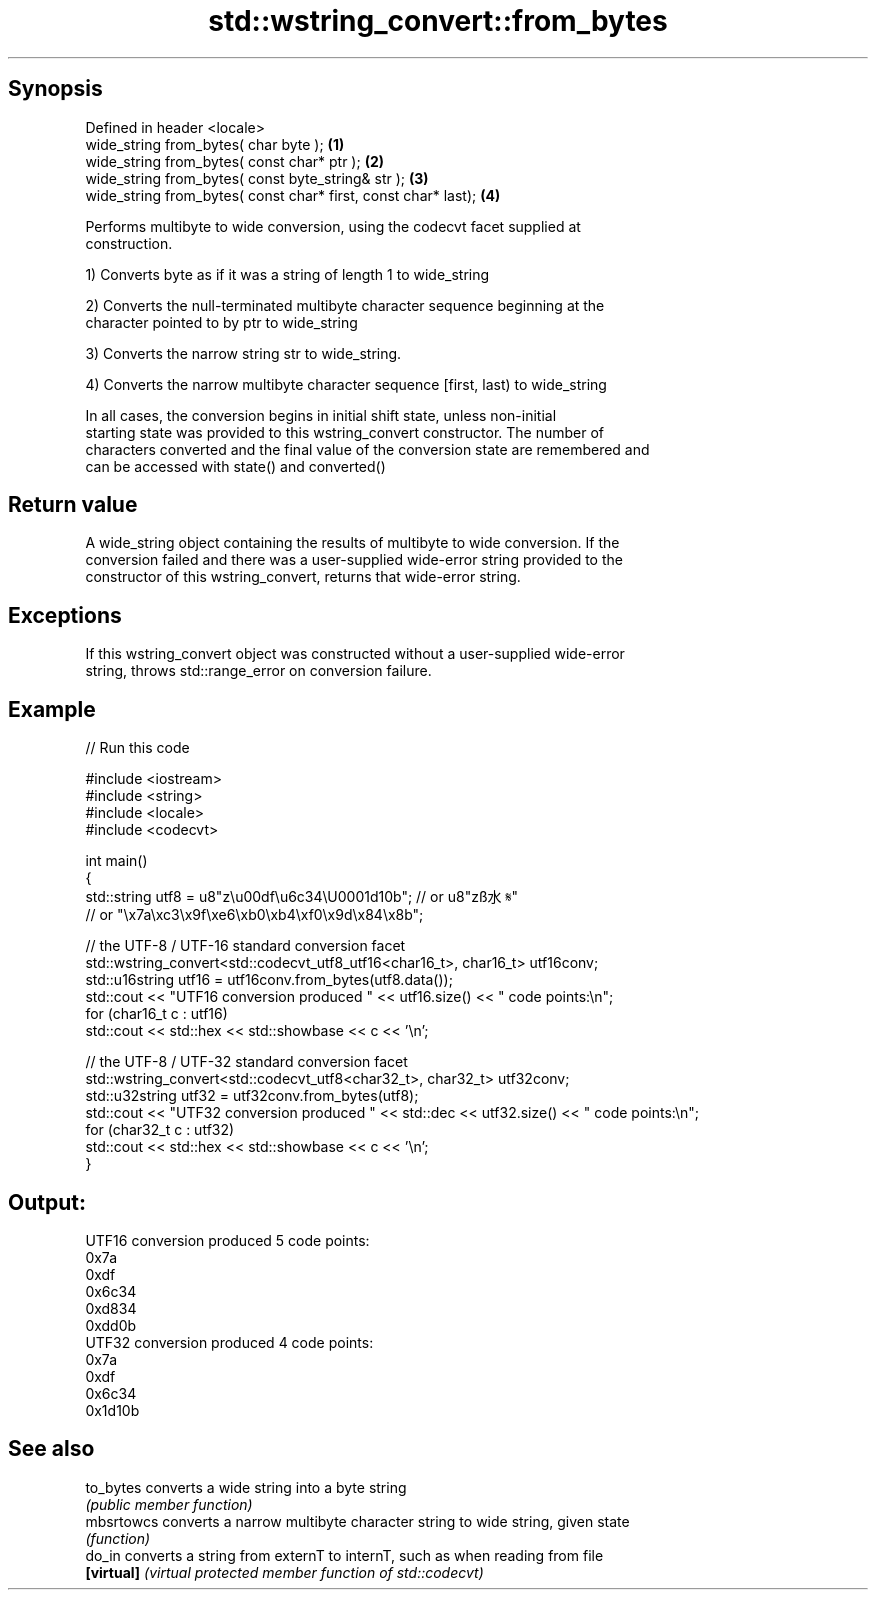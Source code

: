 .TH std::wstring_convert::from_bytes 3 "Sep  4 2015" "2.0 | http://cppreference.com" "C++ Standard Libary"
.SH Synopsis
   Defined in header <locale>
   wide_string from_bytes( char byte );                          \fB(1)\fP
   wide_string from_bytes( const char* ptr );                    \fB(2)\fP
   wide_string from_bytes( const byte_string& str );             \fB(3)\fP
   wide_string from_bytes( const char* first, const char* last); \fB(4)\fP

   Performs multibyte to wide conversion, using the codecvt facet supplied at
   construction.

   1) Converts byte as if it was a string of length 1 to wide_string

   2) Converts the null-terminated multibyte character sequence beginning at the
   character pointed to by ptr to wide_string

   3) Converts the narrow string str to wide_string.

   4) Converts the narrow multibyte character sequence [first, last) to wide_string

   In all cases, the conversion begins in initial shift state, unless non-initial
   starting state was provided to this wstring_convert constructor. The number of
   characters converted and the final value of the conversion state are remembered and
   can be accessed with state() and converted()

.SH Return value

   A wide_string object containing the results of multibyte to wide conversion. If the
   conversion failed and there was a user-supplied wide-error string provided to the
   constructor of this wstring_convert, returns that wide-error string.

.SH Exceptions

   If this wstring_convert object was constructed without a user-supplied wide-error
   string, throws std::range_error on conversion failure.

.SH Example

   
// Run this code

 #include <iostream>
 #include <string>
 #include <locale>
 #include <codecvt>

 int main()
 {
     std::string utf8 =  u8"z\\u00df\\u6c34\\U0001d10b"; // or u8"zß水𝄋"
                         // or "\\x7a\\xc3\\x9f\\xe6\\xb0\\xb4\\xf0\\x9d\\x84\\x8b";

     // the UTF-8 / UTF-16 standard conversion facet
     std::wstring_convert<std::codecvt_utf8_utf16<char16_t>, char16_t> utf16conv;
     std::u16string utf16 = utf16conv.from_bytes(utf8.data());
     std::cout << "UTF16 conversion produced " << utf16.size() << " code points:\\n";
     for (char16_t c : utf16)
         std::cout << std::hex << std::showbase << c << '\\n';

     // the UTF-8 / UTF-32 standard conversion facet
     std::wstring_convert<std::codecvt_utf8<char32_t>, char32_t> utf32conv;
     std::u32string utf32 = utf32conv.from_bytes(utf8);
     std::cout << "UTF32 conversion produced " << std::dec << utf32.size() << " code points:\\n";
     for (char32_t c : utf32)
         std::cout << std::hex << std::showbase << c << '\\n';
 }

.SH Output:

 UTF16 conversion produced 5 code points:
 0x7a
 0xdf
 0x6c34
 0xd834
 0xdd0b
 UTF32 conversion produced 4 code points:
 0x7a
 0xdf
 0x6c34
 0x1d10b

.SH See also

   to_bytes  converts a wide string into a byte string
             \fI(public member function)\fP
   mbsrtowcs converts a narrow multibyte character string to wide string, given state
             \fI(function)\fP
   do_in     converts a string from externT to internT, such as when reading from file
   \fB[virtual]\fP \fI(virtual protected member function of std::codecvt)\fP
